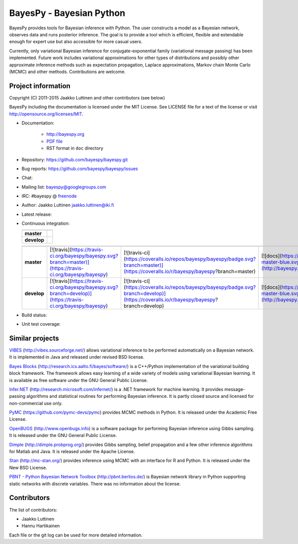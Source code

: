 BayesPy - Bayesian Python
=========================

BayesPy provides tools for Bayesian inference with Python.  The user
constructs a model as a Bayesian network, observes data and runs
posterior inference.  The goal is to provide a tool which is
efficient, flexible and extendable enough for expert use but also
accessible for more casual users.

Currently, only variational Bayesian inference for
conjugate-exponential family (variational message passing) has been
implemented.  Future work includes variational approximations for
other types of distributions and possibly other approximate inference
methods such as expectation propagation, Laplace approximations,
Markov chain Monte Carlo (MCMC) and other methods. Contributions are
welcome.


Project information
-------------------

Copyright (C) 2011-2015 Jaakko Luttinen and other contributors (see below)

BayesPy including the documentation is licensed under the MIT License. See
LICENSE file for a text of the license or visit
http://opensource.org/licenses/MIT.

* Documentation:
    
    * http://bayespy.org

    * `PDF file <http://www.bayespy.org/_static/BayesPy.pdf>`_

    * RST format in ``doc`` directory

* Repository: https://github.com/bayespy/bayespy.git

* Bug reports: https://github.com/bayespy/bayespy/issues

* Chat:

  .. image:: https://badges.gitter.im/Join%20Chat.svg
     :target: https://gitter.im/bayespy/bayespy?utm_source=badge&utm_medium=badge&utm_campaign=pr-badge

* Mailing list: bayespy@googlegroups.com

* IRC: #bayespy @ `freenode <http://freenode.net/>`_

* Author: Jaakko Luttinen jaakko.luttinen@iki.fi

* Latest release: 

  .. image:: https://badge.fury.io/py/bayespy.svg
     :target: https://pypi.python.org/pypi/bayespy

* Continuous integration:

  .. |travismaster| image:: https://travis-ci.org/bayespy/bayespy.svg?branch=master
     :target: https://travis-ci.org/bayespy/bayespy/
  .. |travisdevelop| image:: https://travis-ci.org/bayespy/bayespy.svg?branch=develop
     :target: https://travis-ci.org/bayespy/bayespy/

  =========== ===============
              Test status
  =========== ===============
  **master**  |travismaster|
  **develop** |travisdevelop|
  =========== ===============

  =========== ============================================================================================================ ========================================================================================================================================== =================================================================================================================== 
              Test status                                                                                                  Test coverage                                                                                                                              Documentation
  =========== ============================================================================================================ ========================================================================================================================================== ===================================================================================================================
  **master**  [![travis](https://travis-ci.org/bayespy/bayespy.svg?branch=master)](https://travis-ci.org/bayespy/bayespy)  [![travis-ci](https://coveralls.io/repos/bayespy/bayespy/badge.svg?branch=master)](https://coveralls.io/r/bayespy/bayespy?branch=master)   [![docs](https://img.shields.io/badge/docs-master-blue.svg?style=flat)](http://bayespy.readthedocs.org/en/master/)
  **develop** [![travis](https://travis-ci.org/bayespy/bayespy.svg?branch=develop)](https://travis-ci.org/bayespy/bayespy) [![travis-ci](https://coveralls.io/repos/bayespy/bayespy/badge.svg?branch=develop)](https://coveralls.io/r/bayespy/bayespy?branch=develop) [![docs](https://img.shields.io/badge/docs-master-blue.svg?style=flat)](http://bayespy.readthedocs.org/en/develop/)
  =========== ============================================================================================================ ========================================================================================================================================== ===================================================================================================================

* Build status:
  
  .. image:: https://travis-ci.org/bayespy/bayespy.png?branch=master
     :target: https://travis-ci.org/bayespy/bayespy/

* Unit test coverage:

  .. image:: https://coveralls.io/repos/bayespy/bayespy/badge.png?branch=master
     :target: https://coveralls.io/r/bayespy/bayespy?branch=master



Similar projects
----------------

`VIBES <http://vibes.sourceforge.net/>`_
(http://vibes.sourceforge.net/) allows variational inference to be
performed automatically on a Bayesian network.  It is implemented in
Java and released under revised BSD license.

`Bayes Blocks <http://research.ics.aalto.fi/bayes/software/>`_
(http://research.ics.aalto.fi/bayes/software/) is a C++/Python
implementation of the variational building block framework.  The
framework allows easy learning of a wide variety of models using
variational Bayesian learning.  It is available as free software under
the GNU General Public License.

`Infer.NET <http://research.microsoft.com/infernet/>`_
(http://research.microsoft.com/infernet/) is a .NET framework for
machine learning.  It provides message-passing algorithms and
statistical routines for performing Bayesian inference.  It is partly
closed source and licensed for non-commercial use only.

`PyMC <https://github.com/pymc-devs/pymc>`_
(https://github.com/pymc-devs/pymc) provides MCMC methods in Python.
It is released under the Academic Free License.

`OpenBUGS <http://www.openbugs.info>`_ (http://www.openbugs.info) is a
software package for performing Bayesian inference using Gibbs
sampling.  It is released under the GNU General Public License.

`Dimple <http://dimple.probprog.org/>`_ (http://dimple.probprog.org/) provides
Gibbs sampling, belief propagation and a few other inference algorithms for
Matlab and Java.  It is released under the Apache License.

`Stan <http://mc-stan.org/>`_ (http://mc-stan.org/) provides inference using
MCMC with an interface for R and Python.  It is released under the New BSD
License.

`PBNT - Python Bayesian Network Toolbox <http://pbnt.berlios.de/>`_
(http://pbnt.berlios.de/) is Bayesian network library in Python supporting
static networks with discrete variables.  There was no information about the
license.


Contributors
------------

The list of contributors:

* Jaakko Luttinen

* Hannu Hartikainen

Each file or the git log can be used for more detailed information.
